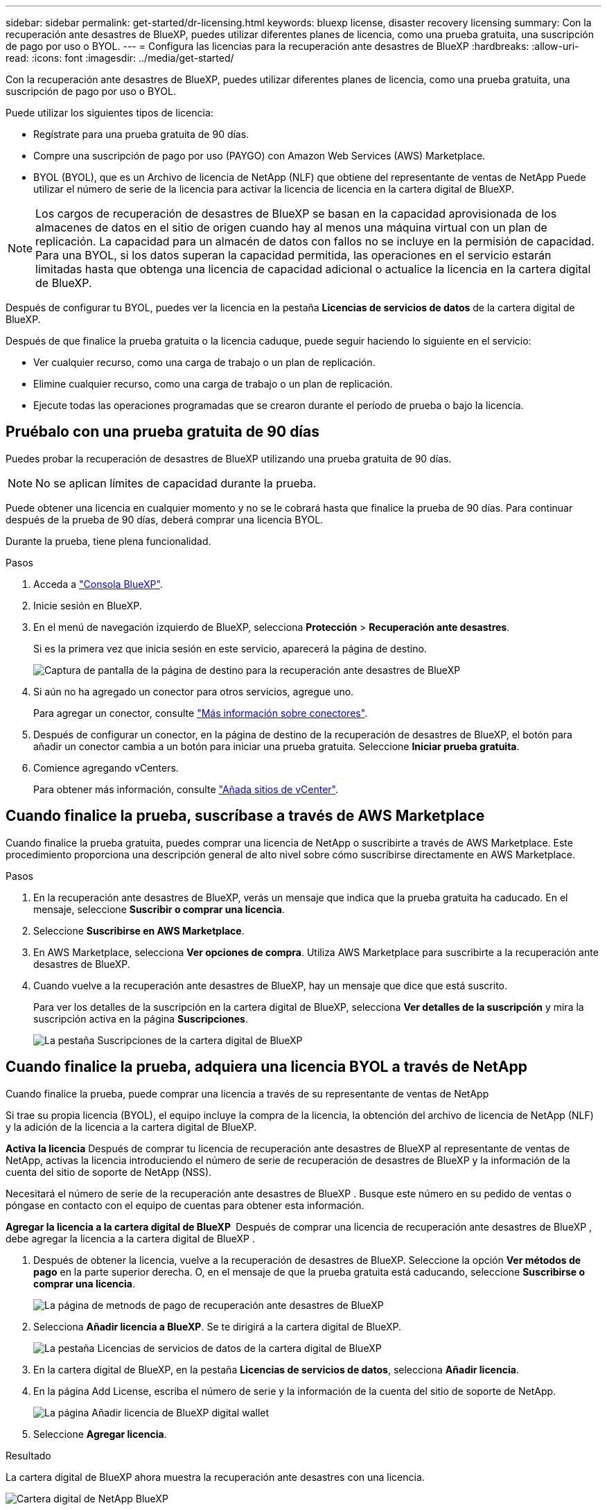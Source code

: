 ---
sidebar: sidebar 
permalink: get-started/dr-licensing.html 
keywords: bluexp license, disaster recovery licensing 
summary: Con la recuperación ante desastres de BlueXP, puedes utilizar diferentes planes de licencia, como una prueba gratuita, una suscripción de pago por uso o BYOL. 
---
= Configura las licencias para la recuperación ante desastres de BlueXP
:hardbreaks:
:allow-uri-read: 
:icons: font
:imagesdir: ../media/get-started/


[role="lead"]
Con la recuperación ante desastres de BlueXP, puedes utilizar diferentes planes de licencia, como una prueba gratuita, una suscripción de pago por uso o BYOL.

Puede utilizar los siguientes tipos de licencia:

* Regístrate para una prueba gratuita de 90 días.
* Compre una suscripción de pago por uso (PAYGO) con Amazon Web Services (AWS) Marketplace.
* BYOL (BYOL), que es un Archivo de licencia de NetApp (NLF) que obtiene del representante de ventas de NetApp Puede utilizar el número de serie de la licencia para activar la licencia de licencia en la cartera digital de BlueXP.



NOTE: Los cargos de recuperación de desastres de BlueXP se basan en la capacidad aprovisionada de los almacenes de datos en el sitio de origen cuando hay al menos una máquina virtual con un plan de replicación. La capacidad para un almacén de datos con fallos no se incluye en la permisión de capacidad. Para una BYOL, si los datos superan la capacidad permitida, las operaciones en el servicio estarán limitadas hasta que obtenga una licencia de capacidad adicional o actualice la licencia en la cartera digital de BlueXP.

Después de configurar tu BYOL, puedes ver la licencia en la pestaña *Licencias de servicios de datos* de la cartera digital de BlueXP.

Después de que finalice la prueba gratuita o la licencia caduque, puede seguir haciendo lo siguiente en el servicio:

* Ver cualquier recurso, como una carga de trabajo o un plan de replicación.
* Elimine cualquier recurso, como una carga de trabajo o un plan de replicación.
* Ejecute todas las operaciones programadas que se crearon durante el período de prueba o bajo la licencia.




== Pruébalo con una prueba gratuita de 90 días

Puedes probar la recuperación de desastres de BlueXP utilizando una prueba gratuita de 90 días.


NOTE: No se aplican límites de capacidad durante la prueba.

Puede obtener una licencia en cualquier momento y no se le cobrará hasta que finalice la prueba de 90 días. Para continuar después de la prueba de 90 días, deberá comprar una licencia BYOL.

Durante la prueba, tiene plena funcionalidad.

.Pasos
. Acceda a https://console.bluexp.netapp.com/["Consola BlueXP"^].
. Inicie sesión en BlueXP.
. En el menú de navegación izquierdo de BlueXP, selecciona *Protección* > *Recuperación ante desastres*.
+
Si es la primera vez que inicia sesión en este servicio, aparecerá la página de destino.

+
image:draas-landing2.png["Captura de pantalla de la página de destino para la recuperación ante desastres de BlueXP"]

. Si aún no ha agregado un conector para otros servicios, agregue uno.
+
Para agregar un conector, consulte https://docs.netapp.com/us-en/bluexp-setup-admin/concept-connectors.html["Más información sobre conectores"^].

. Después de configurar un conector, en la página de destino de la recuperación de desastres de BlueXP, el botón para añadir un conector cambia a un botón para iniciar una prueba gratuita. Seleccione *Iniciar prueba gratuita*.
. Comience agregando vCenters.
+
Para obtener más información, consulte link:../use/sites-add.html["Añada sitios de vCenter"].





== Cuando finalice la prueba, suscríbase a través de AWS Marketplace

Cuando finalice la prueba gratuita, puedes comprar una licencia de NetApp o suscribirte a través de AWS Marketplace. Este procedimiento proporciona una descripción general de alto nivel sobre cómo suscribirse directamente en AWS Marketplace.

.Pasos
. En la recuperación ante desastres de BlueXP, verás un mensaje que indica que la prueba gratuita ha caducado. En el mensaje, seleccione *Suscribir o comprar una licencia*.
. Seleccione *Suscribirse en AWS Marketplace*.
. En AWS Marketplace, selecciona *Ver opciones de compra*. Utiliza AWS Marketplace para suscribirte a la recuperación ante desastres de BlueXP.
. Cuando vuelve a la recuperación ante desastres de BlueXP, hay un mensaje que dice que está suscrito.
+
Para ver los detalles de la suscripción en la cartera digital de BlueXP, selecciona *Ver detalles de la suscripción* y mira la suscripción activa en la página *Suscripciones*.

+
image:digital-wallet-subscriptions2.png["La pestaña Suscripciones de la cartera digital de BlueXP"]





== Cuando finalice la prueba, adquiera una licencia BYOL a través de NetApp

Cuando finalice la prueba, puede comprar una licencia a través de su representante de ventas de NetApp

Si trae su propia licencia (BYOL), el equipo incluye la compra de la licencia, la obtención del archivo de licencia de NetApp (NLF) y la adición de la licencia a la cartera digital de BlueXP.

*Activa la licencia*
Después de comprar tu licencia de recuperación ante desastres de BlueXP al representante de ventas de NetApp, activas la licencia introduciendo el número de serie de recuperación de desastres de BlueXP y la información de la cuenta del sitio de soporte de NetApp (NSS).

Necesitará el número de serie de la recuperación ante desastres de BlueXP . Busque este número en su pedido de ventas o póngase en contacto con el equipo de cuentas para obtener esta información.

*Agregar la licencia a la cartera digital de BlueXP * Después de comprar una licencia de recuperación ante desastres de BlueXP , debe agregar la licencia a la cartera digital de BlueXP .

. Después de obtener la licencia, vuelve a la recuperación de desastres de BlueXP. Seleccione la opción *Ver métodos de pago* en la parte superior derecha. O, en el mensaje de que la prueba gratuita está caducando, seleccione *Suscribirse o comprar una licencia*.
+
image:draas-license-subscribe2.png["La página de metnods de pago de recuperación ante desastres de BlueXP"]

. Selecciona *Añadir licencia a BlueXP*. Se te dirigirá a la cartera digital de BlueXP.
+
image:digital-wallet-data-services-licenses-tab3.png["La pestaña Licencias de servicios de datos de la cartera digital de BlueXP"]

. En la cartera digital de BlueXP, en la pestaña *Licencias de servicios de datos*, selecciona *Añadir licencia*.
. En la página Add License, escriba el número de serie y la información de la cuenta del sitio de soporte de NetApp.
+
image:byol-digital-wallet-license-add2.png["La página Añadir licencia de BlueXP digital wallet"]

. Seleccione *Agregar licencia*.


.Resultado
La cartera digital de BlueXP ahora muestra la recuperación ante desastres con una licencia.

image:byol-digital-wallet-licenses-added.png["Cartera digital de NetApp BlueXP"]



== Actualiza tu licencia de BlueXP cuando caduque

Si el plazo que tienes con la licencia se acerca a la fecha de caducidad o si la capacidad que tienes con la licencia está llegando al límite, se te notificará en la IU de recuperación ante desastres de BlueXP. Puedes actualizar tu licencia de recuperación ante desastres de BlueXP antes de que caduque para que no se interrumpa tu capacidad de acceder a los datos escaneados.


TIP: Este mensaje también aparece en la cartera digital de BlueXP y en la https://docs.netapp.com/us-en/bluexp-setup-admin/task-monitor-cm-operations.html#monitoring-operations-status-using-the-notification-center["Notificaciones"].

.Pasos
. Selecciona el icono de chat en la parte inferior derecha de BlueXP para solicitar una extensión de tu término o capacidad adicional a tu licencia para el número de serie concreto. También puede enviar un correo electrónico para solicitar una actualización de su licencia.
+
Después de pagar la licencia y estar registrado en el sitio de soporte de NetApp, BlueXP actualiza automáticamente la licencia en la cartera digital de BlueXP y la página de licencias de servicios de datos reflejará el cambio que se ha producido en un plazo de 5 a 10 minutos.

. Si BlueXP no puede actualizar automáticamente la licencia (por ejemplo, cuando está instalada en un sitio oscuro), deberá cargar manualmente el archivo de licencia.
+
.. Puede obtener el archivo de licencia en el sitio de soporte de NetApp.
.. Accede a la cartera digital de BlueXP.
.. Seleccione la pestaña *Licencias de cancelación de datos*, seleccione el icono *Acciones ...* para el número de serie del servicio que está actualizando y seleccione *Actualizar licencia*.






== Finalice la prueba gratuita

Puede detener la prueba gratuita en cualquier momento o puede esperar hasta que caduque.

.Pasos
. En la recuperación ante desastres de BlueXP, en la parte superior derecha, selecciona *Prueba gratuita - Ver detalles*.
. En los detalles del menú desplegable, seleccione *END FREE TRIAL*.
+
image:draas-trial-end3.png["Finalice la página de prueba gratuita"]

. Si desea eliminar todos los datos, marque *Borrar todos los datos cuando termine mi prueba*.
+
Esto eliminará todos los programas, planes de replicación, grupos de recursos, vCenter y sitios. Los datos de auditoría, los registros de operaciones y el historial de trabajos se conservan hasta el final de la vida útil del producto.

+

NOTE: Si finaliza la prueba gratuita y no se le pide que elimine datos y no adquiere ninguna licencia o suscripción, 60 días después de que finalice la prueba gratuita, la recuperación ante desastres de BlueXP eliminará todos sus datos.

. Escriba «End trial» en el cuadro de texto.
. Seleccione *END*.

